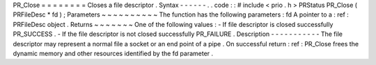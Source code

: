 PR_Close
=
=
=
=
=
=
=
=
Closes
a
file
descriptor
.
Syntax
-
-
-
-
-
-
.
.
code
:
:
#
include
<
prio
.
h
>
PRStatus
PR_Close
(
PRFileDesc
*
fd
)
;
Parameters
~
~
~
~
~
~
~
~
~
~
The
function
has
the
following
parameters
:
fd
A
pointer
to
a
:
ref
:
PRFileDesc
object
.
Returns
~
~
~
~
~
~
~
One
of
the
following
values
:
-
If
file
descriptor
is
closed
successfully
PR_SUCCESS
.
-
If
the
file
descriptor
is
not
closed
successfully
PR_FAILURE
.
Description
-
-
-
-
-
-
-
-
-
-
-
The
file
descriptor
may
represent
a
normal
file
a
socket
or
an
end
point
of
a
pipe
.
On
successful
return
:
ref
:
PR_Close
frees
the
dynamic
memory
and
other
resources
identified
by
the
fd
parameter
.
